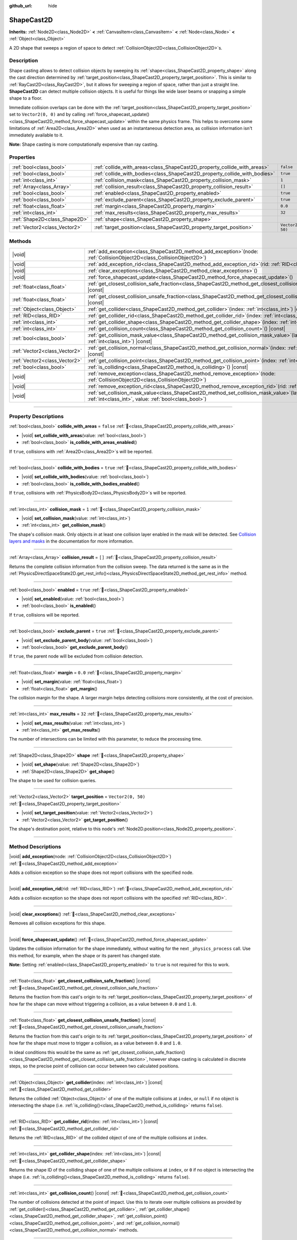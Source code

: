 :github_url: hide

.. DO NOT EDIT THIS FILE!!!
.. Generated automatically from Godot engine sources.
.. Generator: https://github.com/blazium-engine/blazium/tree/4.3/doc/tools/make_rst.py.
.. XML source: https://github.com/blazium-engine/blazium/tree/4.3/doc/classes/ShapeCast2D.xml.

.. _class_ShapeCast2D:

ShapeCast2D
===========

**Inherits:** :ref:`Node2D<class_Node2D>` **<** :ref:`CanvasItem<class_CanvasItem>` **<** :ref:`Node<class_Node>` **<** :ref:`Object<class_Object>`

A 2D shape that sweeps a region of space to detect :ref:`CollisionObject2D<class_CollisionObject2D>`\ s.

.. rst-class:: classref-introduction-group

Description
-----------

Shape casting allows to detect collision objects by sweeping its :ref:`shape<class_ShapeCast2D_property_shape>` along the cast direction determined by :ref:`target_position<class_ShapeCast2D_property_target_position>`. This is similar to :ref:`RayCast2D<class_RayCast2D>`, but it allows for sweeping a region of space, rather than just a straight line. **ShapeCast2D** can detect multiple collision objects. It is useful for things like wide laser beams or snapping a simple shape to a floor.

Immediate collision overlaps can be done with the :ref:`target_position<class_ShapeCast2D_property_target_position>` set to ``Vector2(0, 0)`` and by calling :ref:`force_shapecast_update()<class_ShapeCast2D_method_force_shapecast_update>` within the same physics frame. This helps to overcome some limitations of :ref:`Area2D<class_Area2D>` when used as an instantaneous detection area, as collision information isn't immediately available to it.

\ **Note:** Shape casting is more computationally expensive than ray casting.

.. rst-class:: classref-reftable-group

Properties
----------

.. table::
   :widths: auto

   +-------------------------------+----------------------------------------------------------------------------+--------------------+
   | :ref:`bool<class_bool>`       | :ref:`collide_with_areas<class_ShapeCast2D_property_collide_with_areas>`   | ``false``          |
   +-------------------------------+----------------------------------------------------------------------------+--------------------+
   | :ref:`bool<class_bool>`       | :ref:`collide_with_bodies<class_ShapeCast2D_property_collide_with_bodies>` | ``true``           |
   +-------------------------------+----------------------------------------------------------------------------+--------------------+
   | :ref:`int<class_int>`         | :ref:`collision_mask<class_ShapeCast2D_property_collision_mask>`           | ``1``              |
   +-------------------------------+----------------------------------------------------------------------------+--------------------+
   | :ref:`Array<class_Array>`     | :ref:`collision_result<class_ShapeCast2D_property_collision_result>`       | ``[]``             |
   +-------------------------------+----------------------------------------------------------------------------+--------------------+
   | :ref:`bool<class_bool>`       | :ref:`enabled<class_ShapeCast2D_property_enabled>`                         | ``true``           |
   +-------------------------------+----------------------------------------------------------------------------+--------------------+
   | :ref:`bool<class_bool>`       | :ref:`exclude_parent<class_ShapeCast2D_property_exclude_parent>`           | ``true``           |
   +-------------------------------+----------------------------------------------------------------------------+--------------------+
   | :ref:`float<class_float>`     | :ref:`margin<class_ShapeCast2D_property_margin>`                           | ``0.0``            |
   +-------------------------------+----------------------------------------------------------------------------+--------------------+
   | :ref:`int<class_int>`         | :ref:`max_results<class_ShapeCast2D_property_max_results>`                 | ``32``             |
   +-------------------------------+----------------------------------------------------------------------------+--------------------+
   | :ref:`Shape2D<class_Shape2D>` | :ref:`shape<class_ShapeCast2D_property_shape>`                             |                    |
   +-------------------------------+----------------------------------------------------------------------------+--------------------+
   | :ref:`Vector2<class_Vector2>` | :ref:`target_position<class_ShapeCast2D_property_target_position>`         | ``Vector2(0, 50)`` |
   +-------------------------------+----------------------------------------------------------------------------+--------------------+

.. rst-class:: classref-reftable-group

Methods
-------

.. table::
   :widths: auto

   +-------------------------------+-----------------------------------------------------------------------------------------------------------------------------------------------------------------+
   | |void|                        | :ref:`add_exception<class_ShapeCast2D_method_add_exception>`\ (\ node\: :ref:`CollisionObject2D<class_CollisionObject2D>`\ )                                    |
   +-------------------------------+-----------------------------------------------------------------------------------------------------------------------------------------------------------------+
   | |void|                        | :ref:`add_exception_rid<class_ShapeCast2D_method_add_exception_rid>`\ (\ rid\: :ref:`RID<class_RID>`\ )                                                         |
   +-------------------------------+-----------------------------------------------------------------------------------------------------------------------------------------------------------------+
   | |void|                        | :ref:`clear_exceptions<class_ShapeCast2D_method_clear_exceptions>`\ (\ )                                                                                        |
   +-------------------------------+-----------------------------------------------------------------------------------------------------------------------------------------------------------------+
   | |void|                        | :ref:`force_shapecast_update<class_ShapeCast2D_method_force_shapecast_update>`\ (\ )                                                                            |
   +-------------------------------+-----------------------------------------------------------------------------------------------------------------------------------------------------------------+
   | :ref:`float<class_float>`     | :ref:`get_closest_collision_safe_fraction<class_ShapeCast2D_method_get_closest_collision_safe_fraction>`\ (\ ) |const|                                          |
   +-------------------------------+-----------------------------------------------------------------------------------------------------------------------------------------------------------------+
   | :ref:`float<class_float>`     | :ref:`get_closest_collision_unsafe_fraction<class_ShapeCast2D_method_get_closest_collision_unsafe_fraction>`\ (\ ) |const|                                      |
   +-------------------------------+-----------------------------------------------------------------------------------------------------------------------------------------------------------------+
   | :ref:`Object<class_Object>`   | :ref:`get_collider<class_ShapeCast2D_method_get_collider>`\ (\ index\: :ref:`int<class_int>`\ ) |const|                                                         |
   +-------------------------------+-----------------------------------------------------------------------------------------------------------------------------------------------------------------+
   | :ref:`RID<class_RID>`         | :ref:`get_collider_rid<class_ShapeCast2D_method_get_collider_rid>`\ (\ index\: :ref:`int<class_int>`\ ) |const|                                                 |
   +-------------------------------+-----------------------------------------------------------------------------------------------------------------------------------------------------------------+
   | :ref:`int<class_int>`         | :ref:`get_collider_shape<class_ShapeCast2D_method_get_collider_shape>`\ (\ index\: :ref:`int<class_int>`\ ) |const|                                             |
   +-------------------------------+-----------------------------------------------------------------------------------------------------------------------------------------------------------------+
   | :ref:`int<class_int>`         | :ref:`get_collision_count<class_ShapeCast2D_method_get_collision_count>`\ (\ ) |const|                                                                          |
   +-------------------------------+-----------------------------------------------------------------------------------------------------------------------------------------------------------------+
   | :ref:`bool<class_bool>`       | :ref:`get_collision_mask_value<class_ShapeCast2D_method_get_collision_mask_value>`\ (\ layer_number\: :ref:`int<class_int>`\ ) |const|                          |
   +-------------------------------+-----------------------------------------------------------------------------------------------------------------------------------------------------------------+
   | :ref:`Vector2<class_Vector2>` | :ref:`get_collision_normal<class_ShapeCast2D_method_get_collision_normal>`\ (\ index\: :ref:`int<class_int>`\ ) |const|                                         |
   +-------------------------------+-----------------------------------------------------------------------------------------------------------------------------------------------------------------+
   | :ref:`Vector2<class_Vector2>` | :ref:`get_collision_point<class_ShapeCast2D_method_get_collision_point>`\ (\ index\: :ref:`int<class_int>`\ ) |const|                                           |
   +-------------------------------+-----------------------------------------------------------------------------------------------------------------------------------------------------------------+
   | :ref:`bool<class_bool>`       | :ref:`is_colliding<class_ShapeCast2D_method_is_colliding>`\ (\ ) |const|                                                                                        |
   +-------------------------------+-----------------------------------------------------------------------------------------------------------------------------------------------------------------+
   | |void|                        | :ref:`remove_exception<class_ShapeCast2D_method_remove_exception>`\ (\ node\: :ref:`CollisionObject2D<class_CollisionObject2D>`\ )                              |
   +-------------------------------+-----------------------------------------------------------------------------------------------------------------------------------------------------------------+
   | |void|                        | :ref:`remove_exception_rid<class_ShapeCast2D_method_remove_exception_rid>`\ (\ rid\: :ref:`RID<class_RID>`\ )                                                   |
   +-------------------------------+-----------------------------------------------------------------------------------------------------------------------------------------------------------------+
   | |void|                        | :ref:`set_collision_mask_value<class_ShapeCast2D_method_set_collision_mask_value>`\ (\ layer_number\: :ref:`int<class_int>`, value\: :ref:`bool<class_bool>`\ ) |
   +-------------------------------+-----------------------------------------------------------------------------------------------------------------------------------------------------------------+

.. rst-class:: classref-section-separator

----

.. rst-class:: classref-descriptions-group

Property Descriptions
---------------------

.. _class_ShapeCast2D_property_collide_with_areas:

.. rst-class:: classref-property

:ref:`bool<class_bool>` **collide_with_areas** = ``false`` :ref:`🔗<class_ShapeCast2D_property_collide_with_areas>`

.. rst-class:: classref-property-setget

- |void| **set_collide_with_areas**\ (\ value\: :ref:`bool<class_bool>`\ )
- :ref:`bool<class_bool>` **is_collide_with_areas_enabled**\ (\ )

If ``true``, collisions with :ref:`Area2D<class_Area2D>`\ s will be reported.

.. rst-class:: classref-item-separator

----

.. _class_ShapeCast2D_property_collide_with_bodies:

.. rst-class:: classref-property

:ref:`bool<class_bool>` **collide_with_bodies** = ``true`` :ref:`🔗<class_ShapeCast2D_property_collide_with_bodies>`

.. rst-class:: classref-property-setget

- |void| **set_collide_with_bodies**\ (\ value\: :ref:`bool<class_bool>`\ )
- :ref:`bool<class_bool>` **is_collide_with_bodies_enabled**\ (\ )

If ``true``, collisions with :ref:`PhysicsBody2D<class_PhysicsBody2D>`\ s will be reported.

.. rst-class:: classref-item-separator

----

.. _class_ShapeCast2D_property_collision_mask:

.. rst-class:: classref-property

:ref:`int<class_int>` **collision_mask** = ``1`` :ref:`🔗<class_ShapeCast2D_property_collision_mask>`

.. rst-class:: classref-property-setget

- |void| **set_collision_mask**\ (\ value\: :ref:`int<class_int>`\ )
- :ref:`int<class_int>` **get_collision_mask**\ (\ )

The shape's collision mask. Only objects in at least one collision layer enabled in the mask will be detected. See `Collision layers and masks <../tutorials/physics/physics_introduction.html#collision-layers-and-masks>`__ in the documentation for more information.

.. rst-class:: classref-item-separator

----

.. _class_ShapeCast2D_property_collision_result:

.. rst-class:: classref-property

:ref:`Array<class_Array>` **collision_result** = ``[]`` :ref:`🔗<class_ShapeCast2D_property_collision_result>`

Returns the complete collision information from the collision sweep. The data returned is the same as in the :ref:`PhysicsDirectSpaceState2D.get_rest_info()<class_PhysicsDirectSpaceState2D_method_get_rest_info>` method.

.. rst-class:: classref-item-separator

----

.. _class_ShapeCast2D_property_enabled:

.. rst-class:: classref-property

:ref:`bool<class_bool>` **enabled** = ``true`` :ref:`🔗<class_ShapeCast2D_property_enabled>`

.. rst-class:: classref-property-setget

- |void| **set_enabled**\ (\ value\: :ref:`bool<class_bool>`\ )
- :ref:`bool<class_bool>` **is_enabled**\ (\ )

If ``true``, collisions will be reported.

.. rst-class:: classref-item-separator

----

.. _class_ShapeCast2D_property_exclude_parent:

.. rst-class:: classref-property

:ref:`bool<class_bool>` **exclude_parent** = ``true`` :ref:`🔗<class_ShapeCast2D_property_exclude_parent>`

.. rst-class:: classref-property-setget

- |void| **set_exclude_parent_body**\ (\ value\: :ref:`bool<class_bool>`\ )
- :ref:`bool<class_bool>` **get_exclude_parent_body**\ (\ )

If ``true``, the parent node will be excluded from collision detection.

.. rst-class:: classref-item-separator

----

.. _class_ShapeCast2D_property_margin:

.. rst-class:: classref-property

:ref:`float<class_float>` **margin** = ``0.0`` :ref:`🔗<class_ShapeCast2D_property_margin>`

.. rst-class:: classref-property-setget

- |void| **set_margin**\ (\ value\: :ref:`float<class_float>`\ )
- :ref:`float<class_float>` **get_margin**\ (\ )

The collision margin for the shape. A larger margin helps detecting collisions more consistently, at the cost of precision.

.. rst-class:: classref-item-separator

----

.. _class_ShapeCast2D_property_max_results:

.. rst-class:: classref-property

:ref:`int<class_int>` **max_results** = ``32`` :ref:`🔗<class_ShapeCast2D_property_max_results>`

.. rst-class:: classref-property-setget

- |void| **set_max_results**\ (\ value\: :ref:`int<class_int>`\ )
- :ref:`int<class_int>` **get_max_results**\ (\ )

The number of intersections can be limited with this parameter, to reduce the processing time.

.. rst-class:: classref-item-separator

----

.. _class_ShapeCast2D_property_shape:

.. rst-class:: classref-property

:ref:`Shape2D<class_Shape2D>` **shape** :ref:`🔗<class_ShapeCast2D_property_shape>`

.. rst-class:: classref-property-setget

- |void| **set_shape**\ (\ value\: :ref:`Shape2D<class_Shape2D>`\ )
- :ref:`Shape2D<class_Shape2D>` **get_shape**\ (\ )

The shape to be used for collision queries.

.. rst-class:: classref-item-separator

----

.. _class_ShapeCast2D_property_target_position:

.. rst-class:: classref-property

:ref:`Vector2<class_Vector2>` **target_position** = ``Vector2(0, 50)`` :ref:`🔗<class_ShapeCast2D_property_target_position>`

.. rst-class:: classref-property-setget

- |void| **set_target_position**\ (\ value\: :ref:`Vector2<class_Vector2>`\ )
- :ref:`Vector2<class_Vector2>` **get_target_position**\ (\ )

The shape's destination point, relative to this node's :ref:`Node2D.position<class_Node2D_property_position>`.

.. rst-class:: classref-section-separator

----

.. rst-class:: classref-descriptions-group

Method Descriptions
-------------------

.. _class_ShapeCast2D_method_add_exception:

.. rst-class:: classref-method

|void| **add_exception**\ (\ node\: :ref:`CollisionObject2D<class_CollisionObject2D>`\ ) :ref:`🔗<class_ShapeCast2D_method_add_exception>`

Adds a collision exception so the shape does not report collisions with the specified node.

.. rst-class:: classref-item-separator

----

.. _class_ShapeCast2D_method_add_exception_rid:

.. rst-class:: classref-method

|void| **add_exception_rid**\ (\ rid\: :ref:`RID<class_RID>`\ ) :ref:`🔗<class_ShapeCast2D_method_add_exception_rid>`

Adds a collision exception so the shape does not report collisions with the specified :ref:`RID<class_RID>`.

.. rst-class:: classref-item-separator

----

.. _class_ShapeCast2D_method_clear_exceptions:

.. rst-class:: classref-method

|void| **clear_exceptions**\ (\ ) :ref:`🔗<class_ShapeCast2D_method_clear_exceptions>`

Removes all collision exceptions for this shape.

.. rst-class:: classref-item-separator

----

.. _class_ShapeCast2D_method_force_shapecast_update:

.. rst-class:: classref-method

|void| **force_shapecast_update**\ (\ ) :ref:`🔗<class_ShapeCast2D_method_force_shapecast_update>`

Updates the collision information for the shape immediately, without waiting for the next ``_physics_process`` call. Use this method, for example, when the shape or its parent has changed state.

\ **Note:** Setting :ref:`enabled<class_ShapeCast2D_property_enabled>` to ``true`` is not required for this to work.

.. rst-class:: classref-item-separator

----

.. _class_ShapeCast2D_method_get_closest_collision_safe_fraction:

.. rst-class:: classref-method

:ref:`float<class_float>` **get_closest_collision_safe_fraction**\ (\ ) |const| :ref:`🔗<class_ShapeCast2D_method_get_closest_collision_safe_fraction>`

Returns the fraction from this cast's origin to its :ref:`target_position<class_ShapeCast2D_property_target_position>` of how far the shape can move without triggering a collision, as a value between ``0.0`` and ``1.0``.

.. rst-class:: classref-item-separator

----

.. _class_ShapeCast2D_method_get_closest_collision_unsafe_fraction:

.. rst-class:: classref-method

:ref:`float<class_float>` **get_closest_collision_unsafe_fraction**\ (\ ) |const| :ref:`🔗<class_ShapeCast2D_method_get_closest_collision_unsafe_fraction>`

Returns the fraction from this cast's origin to its :ref:`target_position<class_ShapeCast2D_property_target_position>` of how far the shape must move to trigger a collision, as a value between ``0.0`` and ``1.0``.

In ideal conditions this would be the same as :ref:`get_closest_collision_safe_fraction()<class_ShapeCast2D_method_get_closest_collision_safe_fraction>`, however shape casting is calculated in discrete steps, so the precise point of collision can occur between two calculated positions.

.. rst-class:: classref-item-separator

----

.. _class_ShapeCast2D_method_get_collider:

.. rst-class:: classref-method

:ref:`Object<class_Object>` **get_collider**\ (\ index\: :ref:`int<class_int>`\ ) |const| :ref:`🔗<class_ShapeCast2D_method_get_collider>`

Returns the collided :ref:`Object<class_Object>` of one of the multiple collisions at ``index``, or ``null`` if no object is intersecting the shape (i.e. :ref:`is_colliding()<class_ShapeCast2D_method_is_colliding>` returns ``false``).

.. rst-class:: classref-item-separator

----

.. _class_ShapeCast2D_method_get_collider_rid:

.. rst-class:: classref-method

:ref:`RID<class_RID>` **get_collider_rid**\ (\ index\: :ref:`int<class_int>`\ ) |const| :ref:`🔗<class_ShapeCast2D_method_get_collider_rid>`

Returns the :ref:`RID<class_RID>` of the collided object of one of the multiple collisions at ``index``.

.. rst-class:: classref-item-separator

----

.. _class_ShapeCast2D_method_get_collider_shape:

.. rst-class:: classref-method

:ref:`int<class_int>` **get_collider_shape**\ (\ index\: :ref:`int<class_int>`\ ) |const| :ref:`🔗<class_ShapeCast2D_method_get_collider_shape>`

Returns the shape ID of the colliding shape of one of the multiple collisions at ``index``, or ``0`` if no object is intersecting the shape (i.e. :ref:`is_colliding()<class_ShapeCast2D_method_is_colliding>` returns ``false``).

.. rst-class:: classref-item-separator

----

.. _class_ShapeCast2D_method_get_collision_count:

.. rst-class:: classref-method

:ref:`int<class_int>` **get_collision_count**\ (\ ) |const| :ref:`🔗<class_ShapeCast2D_method_get_collision_count>`

The number of collisions detected at the point of impact. Use this to iterate over multiple collisions as provided by :ref:`get_collider()<class_ShapeCast2D_method_get_collider>`, :ref:`get_collider_shape()<class_ShapeCast2D_method_get_collider_shape>`, :ref:`get_collision_point()<class_ShapeCast2D_method_get_collision_point>`, and :ref:`get_collision_normal()<class_ShapeCast2D_method_get_collision_normal>` methods.

.. rst-class:: classref-item-separator

----

.. _class_ShapeCast2D_method_get_collision_mask_value:

.. rst-class:: classref-method

:ref:`bool<class_bool>` **get_collision_mask_value**\ (\ layer_number\: :ref:`int<class_int>`\ ) |const| :ref:`🔗<class_ShapeCast2D_method_get_collision_mask_value>`

Returns whether or not the specified layer of the :ref:`collision_mask<class_ShapeCast2D_property_collision_mask>` is enabled, given a ``layer_number`` between 1 and 32.

.. rst-class:: classref-item-separator

----

.. _class_ShapeCast2D_method_get_collision_normal:

.. rst-class:: classref-method

:ref:`Vector2<class_Vector2>` **get_collision_normal**\ (\ index\: :ref:`int<class_int>`\ ) |const| :ref:`🔗<class_ShapeCast2D_method_get_collision_normal>`

Returns the normal of one of the multiple collisions at ``index`` of the intersecting object.

.. rst-class:: classref-item-separator

----

.. _class_ShapeCast2D_method_get_collision_point:

.. rst-class:: classref-method

:ref:`Vector2<class_Vector2>` **get_collision_point**\ (\ index\: :ref:`int<class_int>`\ ) |const| :ref:`🔗<class_ShapeCast2D_method_get_collision_point>`

Returns the collision point of one of the multiple collisions at ``index`` where the shape intersects the colliding object.

\ **Note:** This point is in the **global** coordinate system.

.. rst-class:: classref-item-separator

----

.. _class_ShapeCast2D_method_is_colliding:

.. rst-class:: classref-method

:ref:`bool<class_bool>` **is_colliding**\ (\ ) |const| :ref:`🔗<class_ShapeCast2D_method_is_colliding>`

Returns whether any object is intersecting with the shape's vector (considering the vector length).

.. rst-class:: classref-item-separator

----

.. _class_ShapeCast2D_method_remove_exception:

.. rst-class:: classref-method

|void| **remove_exception**\ (\ node\: :ref:`CollisionObject2D<class_CollisionObject2D>`\ ) :ref:`🔗<class_ShapeCast2D_method_remove_exception>`

Removes a collision exception so the shape does report collisions with the specified node.

.. rst-class:: classref-item-separator

----

.. _class_ShapeCast2D_method_remove_exception_rid:

.. rst-class:: classref-method

|void| **remove_exception_rid**\ (\ rid\: :ref:`RID<class_RID>`\ ) :ref:`🔗<class_ShapeCast2D_method_remove_exception_rid>`

Removes a collision exception so the shape does report collisions with the specified :ref:`RID<class_RID>`.

.. rst-class:: classref-item-separator

----

.. _class_ShapeCast2D_method_set_collision_mask_value:

.. rst-class:: classref-method

|void| **set_collision_mask_value**\ (\ layer_number\: :ref:`int<class_int>`, value\: :ref:`bool<class_bool>`\ ) :ref:`🔗<class_ShapeCast2D_method_set_collision_mask_value>`

Based on ``value``, enables or disables the specified layer in the :ref:`collision_mask<class_ShapeCast2D_property_collision_mask>`, given a ``layer_number`` between 1 and 32.

.. |virtual| replace:: :abbr:`virtual (This method should typically be overridden by the user to have any effect.)`
.. |const| replace:: :abbr:`const (This method has no side effects. It doesn't modify any of the instance's member variables.)`
.. |vararg| replace:: :abbr:`vararg (This method accepts any number of arguments after the ones described here.)`
.. |constructor| replace:: :abbr:`constructor (This method is used to construct a type.)`
.. |static| replace:: :abbr:`static (This method doesn't need an instance to be called, so it can be called directly using the class name.)`
.. |operator| replace:: :abbr:`operator (This method describes a valid operator to use with this type as left-hand operand.)`
.. |bitfield| replace:: :abbr:`BitField (This value is an integer composed as a bitmask of the following flags.)`
.. |void| replace:: :abbr:`void (No return value.)`
